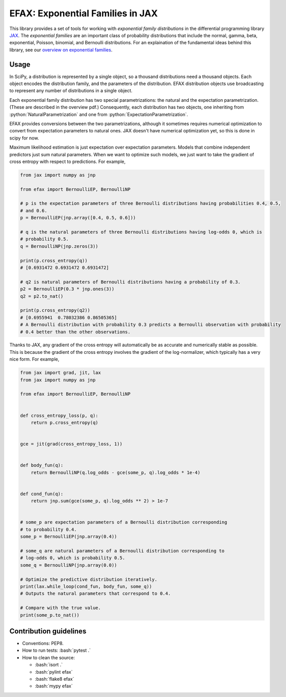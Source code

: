 =================================
EFAX: Exponential Families in JAX
=================================
.. image:: https://badge.fury.io/py/efax.svg
    :target: https://badge.fury.io/py/efax

.. role:: bash(code)
    :language: bash

.. role:: python(code)
   :language: python

This library provides a set of tools for working with *exponential family distributions* in the differential programming library `JAX <https://github.com/google/jax/>`_.
The *exponential families* are an important class of probability distributions that include the normal, gamma, beta, exponential, Poisson, binomial, and Bernoulli distributions.
For an explaination of the fundamental ideas behind this library, see our `overview on exponential families <https://github.com/NeilGirdhar/efax/blob/master/expfam.pdf>`_.

Usage
=====
In SciPy, a distribution is represented by a single object, so a thousand distributions need a thousand objects.  Each object encodes the distribution family, and the parameters of the distribution.  EFAX distribution objects use broadcasting to represent any number of distributions in a single object.

Each exponential family distribution has two special parametrizations: the natural and the
expectation parametrization.  (These are described in the overview pdf.)  Consequently, each
distribution has two objects, one inheriting from :python:`NaturalParametrization` and one from :python:`ExpectationParametrization`.

EFAX provides conversions between the two parametrizations, although it sometimes requires numerical
optimization to convert from expectation parameters to natural ones.  JAX doesn't have numerical
optimization yet, so this is done in scipy for now.

Maximum likelihood estimation is just expectation over expectation parameters.  Models that combine independent predictors just sum natural parameters.  When we want to optimize such models, we just want to take the gradient of cross entropy with respect to predictions.  For example,

.. code:: python

    from jax import numpy as jnp

    from efax import BernoulliEP, BernoulliNP

    # p is the expectation parameters of three Bernoulli distributions having probabilities 0.4, 0.5,
    # and 0.6.
    p = BernoulliEP(jnp.array([0.4, 0.5, 0.6]))

    # q is the natural parameters of three Bernoulli distributions having log-odds 0, which is
    # probability 0.5.
    q = BernoulliNP(jnp.zeros(3))

    print(p.cross_entropy(q))
    # [0.6931472 0.6931472 0.6931472]

    # q2 is natural parameters of Bernoulli distributions having a probability of 0.3.
    p2 = BernoulliEP(0.3 * jnp.ones(3))
    q2 = p2.to_nat()

    print(p.cross_entropy(q2))
    # [0.6955941  0.78032386 0.86505365]
    # A Bernoulli distribution with probability 0.3 predicts a Bernoulli observation with probability
    # 0.4 better than the other observations.

Thanks to JAX, any gradient of the cross entropy will automatically be as accurate and numerically stable as possible.  This is because the gradient of the cross entropy involves the gradient of the log-normalizer, which typically has a very nice form.  For example,

.. code:: python

    from jax import grad, jit, lax
    from jax import numpy as jnp

    from efax import BernoulliEP, BernoulliNP


    def cross_entropy_loss(p, q):
        return p.cross_entropy(q)


    gce = jit(grad(cross_entropy_loss, 1))


    def body_fun(q):
        return BernoulliNP(q.log_odds - gce(some_p, q).log_odds * 1e-4)


    def cond_fun(q):
        return jnp.sum(gce(some_p, q).log_odds ** 2) > 1e-7


    # some_p are expectation parameters of a Bernoulli distribution corresponding
    # to probability 0.4.
    some_p = BernoulliEP(jnp.array(0.4))

    # some_q are natural parameters of a Bernoulli distribution corresponding to
    # log-odds 0, which is probability 0.5.
    some_q = BernoulliNP(jnp.array(0.0))

    # Optimize the predictive distribution iteratively.
    print(lax.while_loop(cond_fun, body_fun, some_q))
    # Outputs the natural parameters that correspond to 0.4.

    # Compare with the true value.
    print(some_p.to_nat())

Contribution guidelines
=======================

- Conventions: PEP8.

- How to run tests: :bash:`pytest .`

- How to clean the source:

  - :bash:`isort .`
  - :bash:`pylint efax`
  - :bash:`flake8 efax`
  - :bash:`mypy efax`
